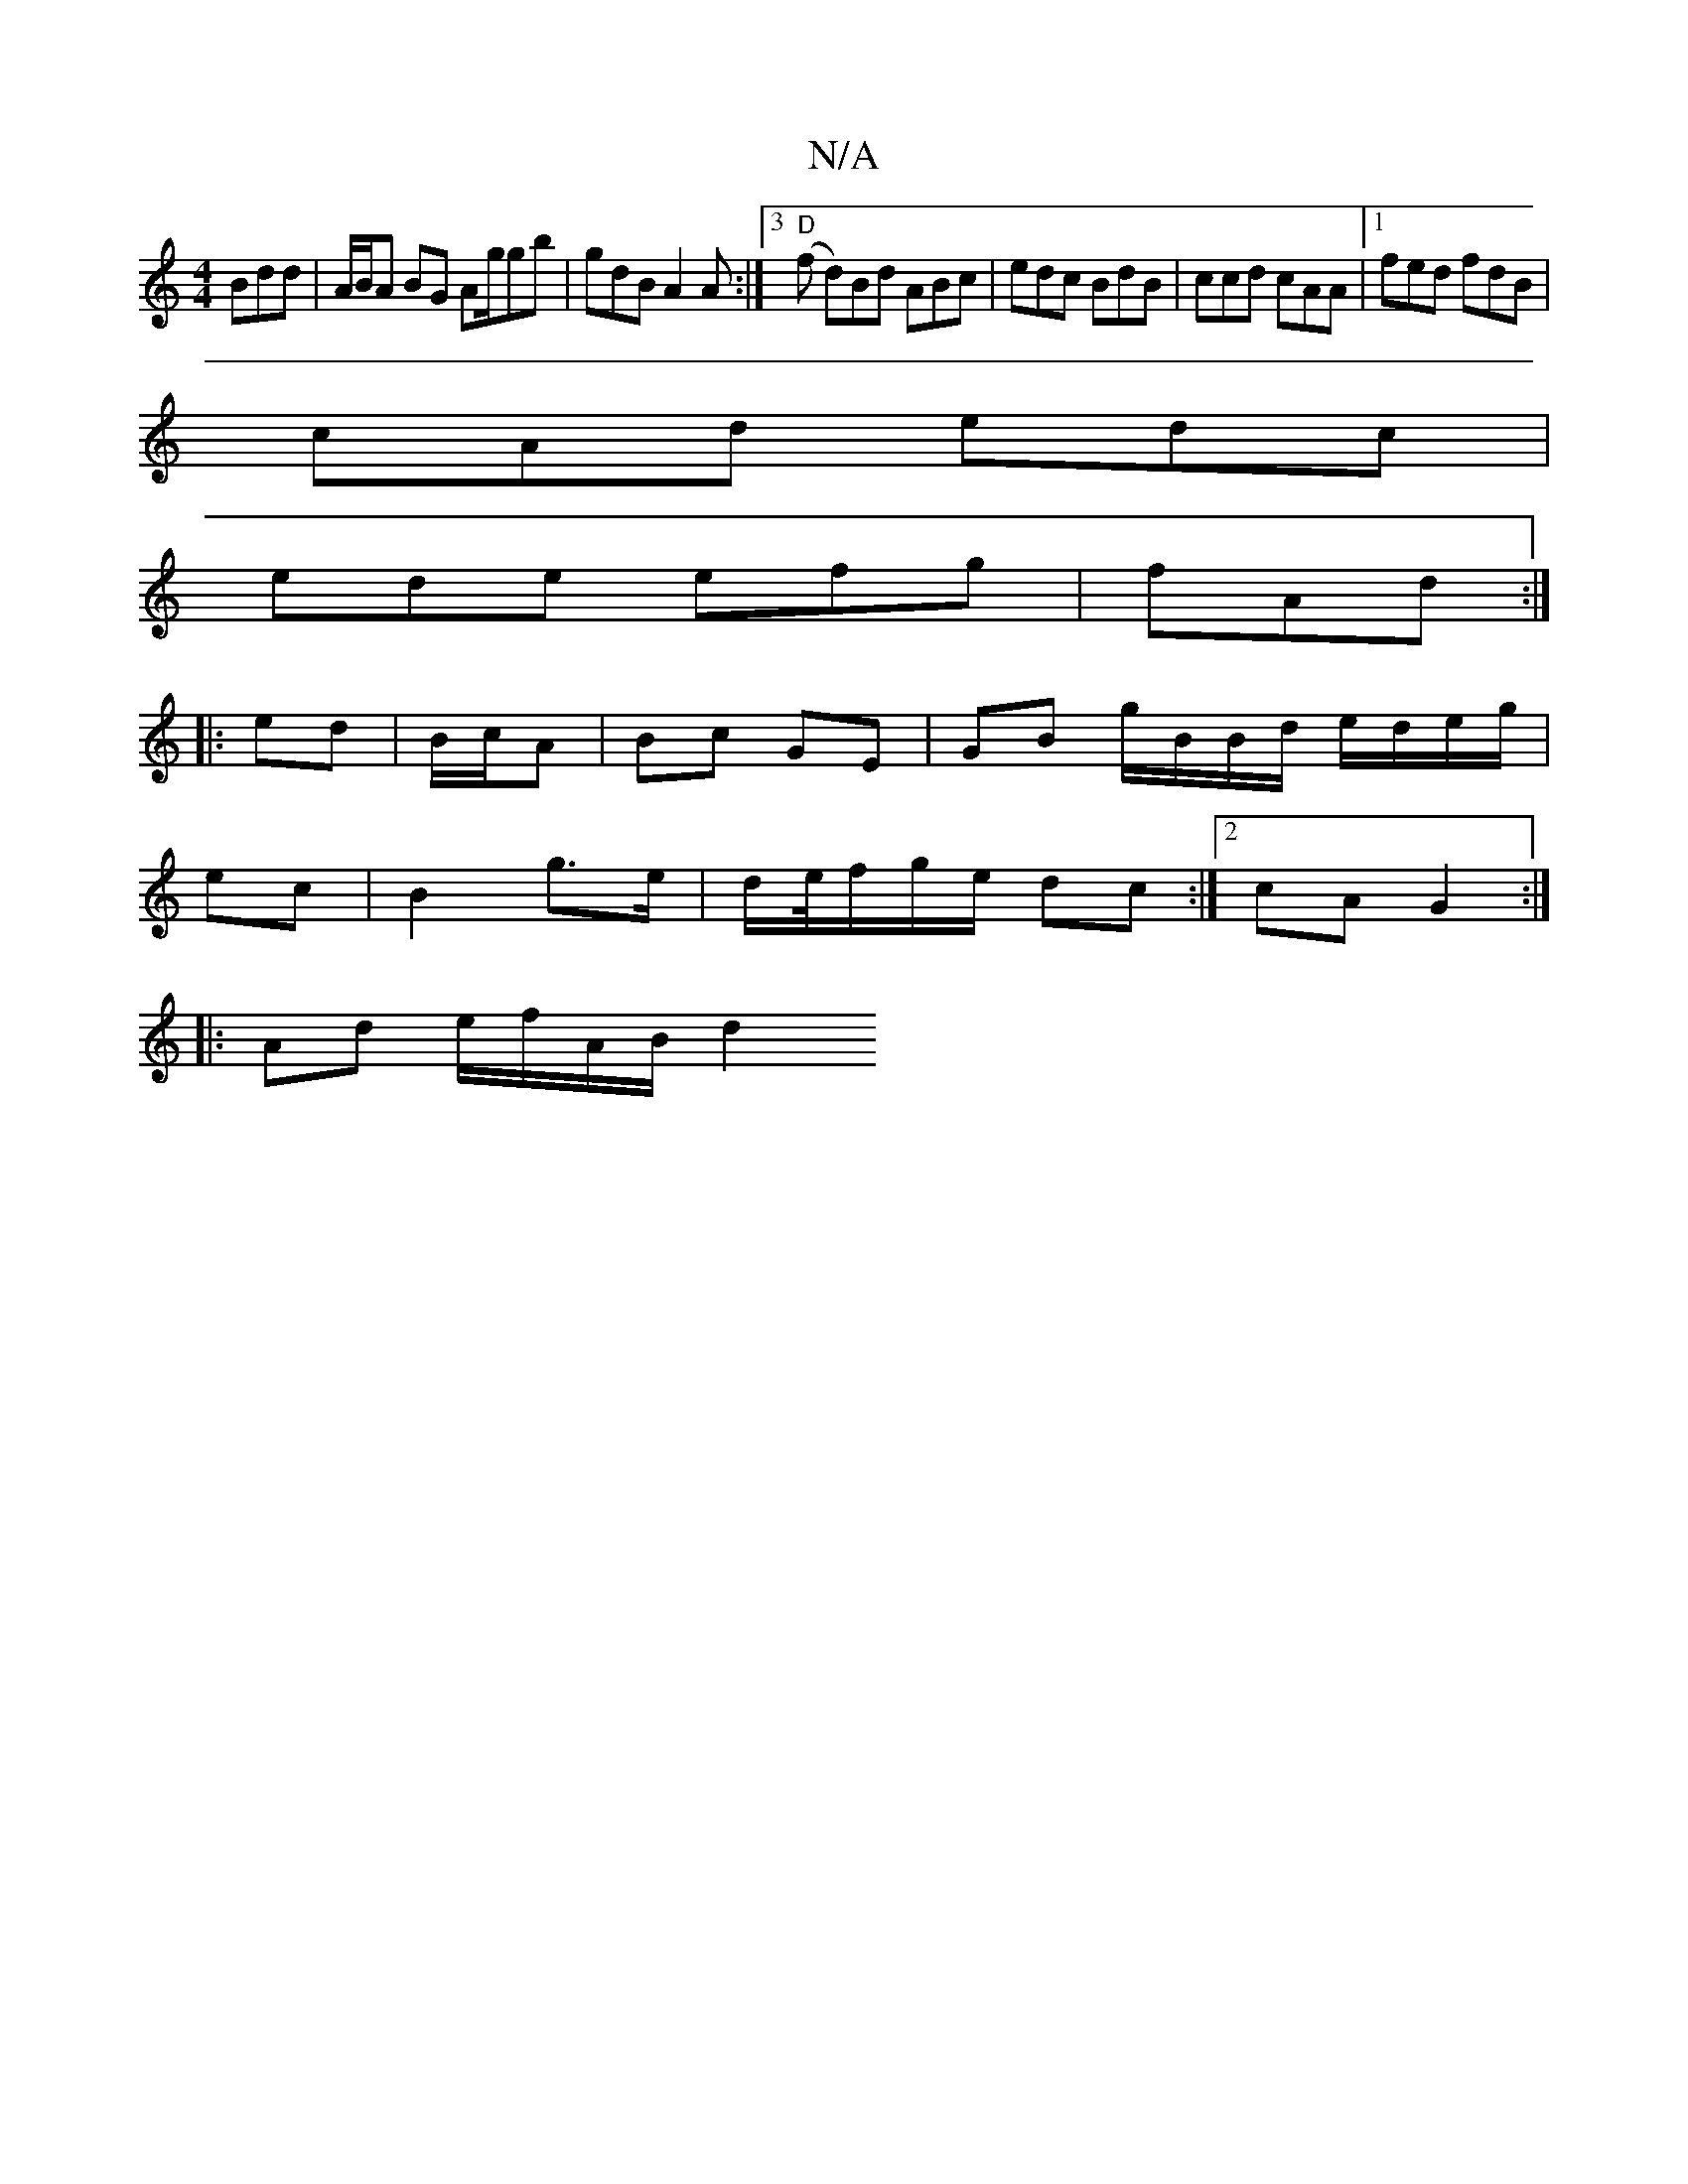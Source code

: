 X:1
T:N/A
M:4/4
R:N/A
K:Cmajor
3Bdd |A/B/A BG Ag/gb | gdB A2A:|3 "D" (f d)}Bd ABc|edc BdB|ccd cAA|1 fed fdB|
cAd edc|
ede efg|fAd :|
|:ed|B/c/A| Bc GE | GB g/B/B/d/ e/d/e/g/|
ec | B2 g>e|d/e//f/g/e/ dc :|2 cA G2:|
|: Ad e/f/A/B/ d2